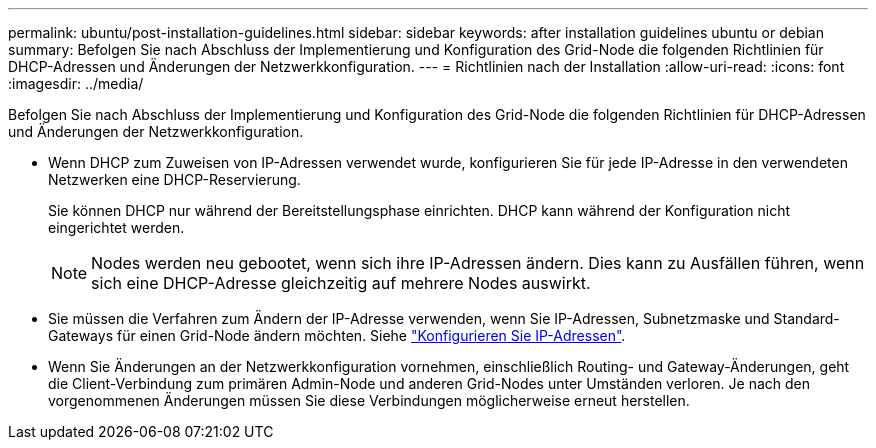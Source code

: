 ---
permalink: ubuntu/post-installation-guidelines.html 
sidebar: sidebar 
keywords: after installation guidelines ubuntu or debian 
summary: Befolgen Sie nach Abschluss der Implementierung und Konfiguration des Grid-Node die folgenden Richtlinien für DHCP-Adressen und Änderungen der Netzwerkkonfiguration. 
---
= Richtlinien nach der Installation
:allow-uri-read: 
:icons: font
:imagesdir: ../media/


[role="lead"]
Befolgen Sie nach Abschluss der Implementierung und Konfiguration des Grid-Node die folgenden Richtlinien für DHCP-Adressen und Änderungen der Netzwerkkonfiguration.

* Wenn DHCP zum Zuweisen von IP-Adressen verwendet wurde, konfigurieren Sie für jede IP-Adresse in den verwendeten Netzwerken eine DHCP-Reservierung.
+
Sie können DHCP nur während der Bereitstellungsphase einrichten. DHCP kann während der Konfiguration nicht eingerichtet werden.

+

NOTE: Nodes werden neu gebootet, wenn sich ihre IP-Adressen ändern. Dies kann zu Ausfällen führen, wenn sich eine DHCP-Adresse gleichzeitig auf mehrere Nodes auswirkt.

* Sie müssen die Verfahren zum Ändern der IP-Adresse verwenden, wenn Sie IP-Adressen, Subnetzmaske und Standard-Gateways für einen Grid-Node ändern möchten. Siehe link:../maintain/configuring-ip-addresses.html["Konfigurieren Sie IP-Adressen"].
* Wenn Sie Änderungen an der Netzwerkkonfiguration vornehmen, einschließlich Routing- und Gateway-Änderungen, geht die Client-Verbindung zum primären Admin-Node und anderen Grid-Nodes unter Umständen verloren. Je nach den vorgenommenen Änderungen müssen Sie diese Verbindungen möglicherweise erneut herstellen.

